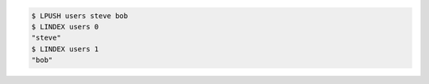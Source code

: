 .. code:: shell

   $ LPUSH users steve bob
   $ LINDEX users 0
   "steve"
   $ LINDEX users 1
   "bob"